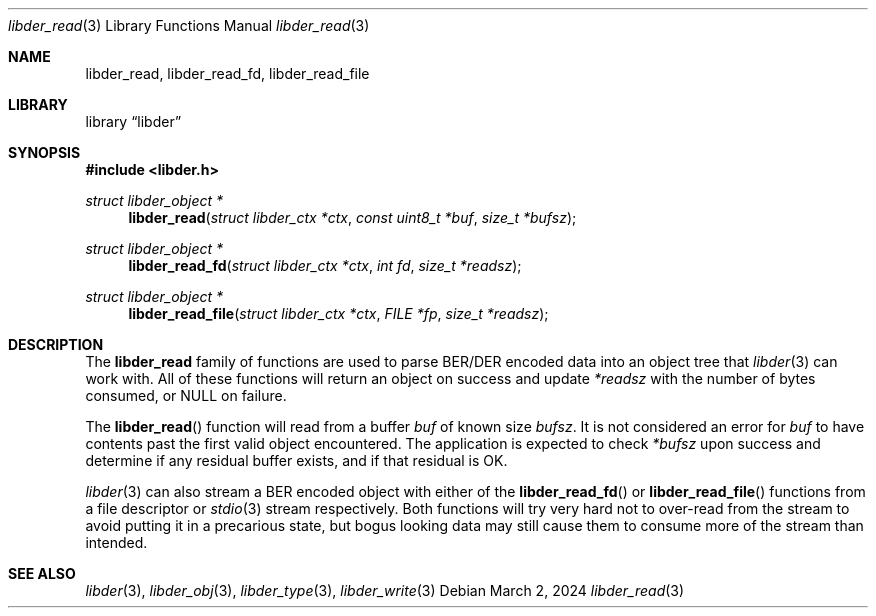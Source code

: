 .\"
.\" SPDX-Copyright-Identifier: BSD-2-Clause
.\"
.\" Copyright (C) 2024 Kyle Evans <kevans@FreeBSD.org>
.\"
.Dd March 2, 2024
.Dt libder_read 3
.Os
.Sh NAME
.Nm libder_read ,
.Nm libder_read_fd ,
.Nm libder_read_file
.Sh LIBRARY
.Lb libder
.Sh SYNOPSIS
.In libder.h
.Ft struct libder_object *
.Fn libder_read "struct libder_ctx *ctx" "const uint8_t *buf" "size_t *bufsz"
.Ft struct libder_object *
.Fn libder_read_fd "struct libder_ctx *ctx" "int fd" "size_t *readsz"
.Ft struct libder_object *
.Fn libder_read_file "struct libder_ctx *ctx" "FILE *fp" "size_t *readsz"
.Sh DESCRIPTION
The
.Nm
family of functions are used to parse BER/DER encoded data into an object tree
that
.Xr libder 3
can work with.
All of these functions will return an object on success and update
.Fa *readsz
with the number of bytes consumed, or
.Dv NULL
on failure.
.Pp
The
.Fn libder_read
function will read from a buffer
.Fa buf
of known size
.Fa bufsz .
It is not considered an error for
.Fa buf
to have contents past the first valid object encountered.
The application is
expected to check
.Fa *bufsz
upon success and determine if any residual buffer exists, and if that residual
is OK.
.Pp
.Xr libder 3
can also stream a BER encoded object with either of the
.Fn libder_read_fd
or
.Fn libder_read_file
functions from a file descriptor or
.Xr stdio 3
stream respectively.
Both functions will try very hard not to over-read from the stream to avoid
putting it in a precarious state, but bogus looking data may still cause them
to consume more of the stream than intended.
.Sh SEE ALSO
.Xr libder 3 ,
.Xr libder_obj 3 ,
.Xr libder_type 3 ,
.Xr libder_write 3

